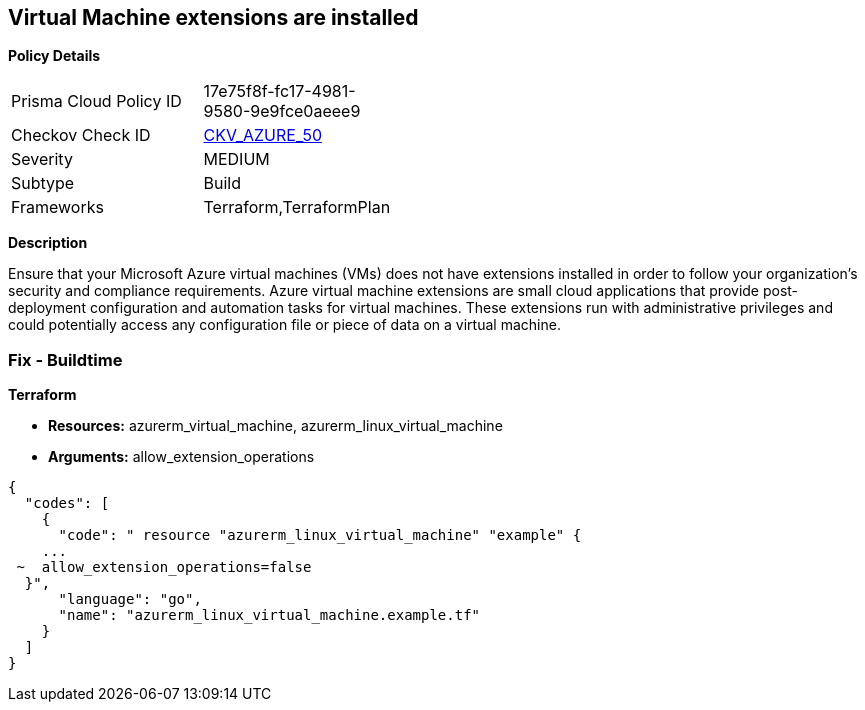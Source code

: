 == Virtual Machine extensions are installed


*Policy Details* 

[width=45%]
[cols="1,1"]
|=== 
|Prisma Cloud Policy ID 
| 17e75f8f-fc17-4981-9580-9e9fce0aeee9

|Checkov Check ID 
| https://github.com/bridgecrewio/checkov/tree/master/checkov/terraform/checks/resource/azure/AzureInstanceExtensions.py[CKV_AZURE_50]

|Severity
|MEDIUM

|Subtype
|Build

|Frameworks
|Terraform,TerraformPlan

|=== 



*Description* 


Ensure that your Microsoft Azure virtual machines (VMs) does not have extensions installed in order to follow your organization's security and compliance requirements.
Azure virtual machine extensions are small cloud applications that provide post-deployment configuration and automation tasks for virtual machines.
These extensions run with administrative privileges and could potentially access any configuration file or piece of data on a virtual machine.

=== Fix - Buildtime


*Terraform* 


* *Resources:* azurerm_virtual_machine, azurerm_linux_virtual_machine
* *Arguments:* allow_extension_operations


[source,go]
----
{
  "codes": [
    {
      "code": " resource "azurerm_linux_virtual_machine" "example" {
    ...
 ~  allow_extension_operations=false
  }",
      "language": "go",
      "name": "azurerm_linux_virtual_machine.example.tf"
    }
  ]
}
----
